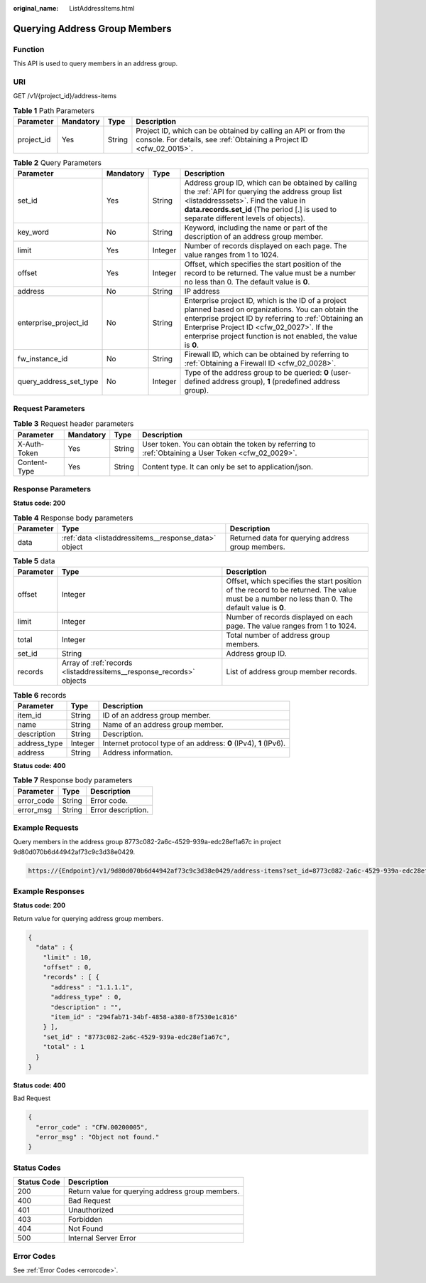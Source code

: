 :original_name: ListAddressItems.html

.. _ListAddressItems:

Querying Address Group Members
==============================

Function
--------

This API is used to query members in an address group.

URI
---

GET /v1/{project_id}/address-items

.. table:: **Table 1** Path Parameters

   +------------+-----------+--------+----------------------------------------------------------------------------------------------------------------------------------------+
   | Parameter  | Mandatory | Type   | Description                                                                                                                            |
   +============+===========+========+========================================================================================================================================+
   | project_id | Yes       | String | Project ID, which can be obtained by calling an API or from the console. For details, see :ref:`Obtaining a Project ID <cfw_02_0015>`. |
   +------------+-----------+--------+----------------------------------------------------------------------------------------------------------------------------------------+

.. table:: **Table 2** Query Parameters

   +------------------------+-----------+---------+------------------------------------------------------------------------------------------------------------------------------------------------------------------------------------------------------------------------------------------------------------------------------+
   | Parameter              | Mandatory | Type    | Description                                                                                                                                                                                                                                                                  |
   +========================+===========+=========+==============================================================================================================================================================================================================================================================================+
   | set_id                 | Yes       | String  | Address group ID, which can be obtained by calling the :ref:`API for querying the address group list <listaddresssets>`. Find the value in **data.records.set_id** (The period [.] is used to separate different levels of objects).                                         |
   +------------------------+-----------+---------+------------------------------------------------------------------------------------------------------------------------------------------------------------------------------------------------------------------------------------------------------------------------------+
   | key_word               | No        | String  | Keyword, including the name or part of the description of an address group member.                                                                                                                                                                                           |
   +------------------------+-----------+---------+------------------------------------------------------------------------------------------------------------------------------------------------------------------------------------------------------------------------------------------------------------------------------+
   | limit                  | Yes       | Integer | Number of records displayed on each page. The value ranges from 1 to 1024.                                                                                                                                                                                                   |
   +------------------------+-----------+---------+------------------------------------------------------------------------------------------------------------------------------------------------------------------------------------------------------------------------------------------------------------------------------+
   | offset                 | Yes       | Integer | Offset, which specifies the start position of the record to be returned. The value must be a number no less than 0. The default value is **0**.                                                                                                                              |
   +------------------------+-----------+---------+------------------------------------------------------------------------------------------------------------------------------------------------------------------------------------------------------------------------------------------------------------------------------+
   | address                | No        | String  | IP address                                                                                                                                                                                                                                                                   |
   +------------------------+-----------+---------+------------------------------------------------------------------------------------------------------------------------------------------------------------------------------------------------------------------------------------------------------------------------------+
   | enterprise_project_id  | No        | String  | Enterprise project ID, which is the ID of a project planned based on organizations. You can obtain the enterprise project ID by referring to :ref:`Obtaining an Enterprise Project ID <cfw_02_0027>`. If the enterprise project function is not enabled, the value is **0**. |
   +------------------------+-----------+---------+------------------------------------------------------------------------------------------------------------------------------------------------------------------------------------------------------------------------------------------------------------------------------+
   | fw_instance_id         | No        | String  | Firewall ID, which can be obtained by referring to :ref:`Obtaining a Firewall ID <cfw_02_0028>`.                                                                                                                                                                             |
   +------------------------+-----------+---------+------------------------------------------------------------------------------------------------------------------------------------------------------------------------------------------------------------------------------------------------------------------------------+
   | query_address_set_type | No        | Integer | Type of the address group to be queried: **0** (user-defined address group), **1** (predefined address group).                                                                                                                                                               |
   +------------------------+-----------+---------+------------------------------------------------------------------------------------------------------------------------------------------------------------------------------------------------------------------------------------------------------------------------------+

Request Parameters
------------------

.. table:: **Table 3** Request header parameters

   +--------------+-----------+--------+---------------------------------------------------------------------------------------------------+
   | Parameter    | Mandatory | Type   | Description                                                                                       |
   +==============+===========+========+===================================================================================================+
   | X-Auth-Token | Yes       | String | User token. You can obtain the token by referring to :ref:`Obtaining a User Token <cfw_02_0029>`. |
   +--------------+-----------+--------+---------------------------------------------------------------------------------------------------+
   | Content-Type | Yes       | String | Content type. It can only be set to application/json.                                             |
   +--------------+-----------+--------+---------------------------------------------------------------------------------------------------+

Response Parameters
-------------------

**Status code: 200**

.. table:: **Table 4** Response body parameters

   +-----------+------------------------------------------------------+---------------------------------------------------+
   | Parameter | Type                                                 | Description                                       |
   +===========+======================================================+===================================================+
   | data      | :ref:`data <listaddressitems__response_data>` object | Returned data for querying address group members. |
   +-----------+------------------------------------------------------+---------------------------------------------------+

.. _listaddressitems__response_data:

.. table:: **Table 5** data

   +-----------+----------------------------------------------------------------------+-------------------------------------------------------------------------------------------------------------------------------------------------+
   | Parameter | Type                                                                 | Description                                                                                                                                     |
   +===========+======================================================================+=================================================================================================================================================+
   | offset    | Integer                                                              | Offset, which specifies the start position of the record to be returned. The value must be a number no less than 0. The default value is **0**. |
   +-----------+----------------------------------------------------------------------+-------------------------------------------------------------------------------------------------------------------------------------------------+
   | limit     | Integer                                                              | Number of records displayed on each page. The value ranges from 1 to 1024.                                                                      |
   +-----------+----------------------------------------------------------------------+-------------------------------------------------------------------------------------------------------------------------------------------------+
   | total     | Integer                                                              | Total number of address group members.                                                                                                          |
   +-----------+----------------------------------------------------------------------+-------------------------------------------------------------------------------------------------------------------------------------------------+
   | set_id    | String                                                               | Address group ID.                                                                                                                               |
   +-----------+----------------------------------------------------------------------+-------------------------------------------------------------------------------------------------------------------------------------------------+
   | records   | Array of :ref:`records <listaddressitems__response_records>` objects | List of address group member records.                                                                                                           |
   +-----------+----------------------------------------------------------------------+-------------------------------------------------------------------------------------------------------------------------------------------------+

.. _listaddressitems__response_records:

.. table:: **Table 6** records

   +--------------+---------+-------------------------------------------------------------------+
   | Parameter    | Type    | Description                                                       |
   +==============+=========+===================================================================+
   | item_id      | String  | ID of an address group member.                                    |
   +--------------+---------+-------------------------------------------------------------------+
   | name         | String  | Name of an address group member.                                  |
   +--------------+---------+-------------------------------------------------------------------+
   | description  | String  | Description.                                                      |
   +--------------+---------+-------------------------------------------------------------------+
   | address_type | Integer | Internet protocol type of an address: **0** (IPv4), **1** (IPv6). |
   +--------------+---------+-------------------------------------------------------------------+
   | address      | String  | Address information.                                              |
   +--------------+---------+-------------------------------------------------------------------+

**Status code: 400**

.. table:: **Table 7** Response body parameters

   ========== ====== ==================
   Parameter  Type   Description
   ========== ====== ==================
   error_code String Error code.
   error_msg  String Error description.
   ========== ====== ==================

Example Requests
----------------

Query members in the address group 8773c082-2a6c-4529-939a-edc28ef1a67c in project 9d80d070b6d44942af73c9c3d38e0429.

.. code-block::

   https://{Endpoint}/v1/9d80d070b6d44942af73c9c3d38e0429/address-items?set_id=8773c082-2a6c-4529-939a-edc28ef1a67c&limit=10&offset=0

Example Responses
-----------------

**Status code: 200**

Return value for querying address group members.

.. code-block::

   {
     "data" : {
       "limit" : 10,
       "offset" : 0,
       "records" : [ {
         "address" : "1.1.1.1",
         "address_type" : 0,
         "description" : "",
         "item_id" : "294fab71-34bf-4858-a380-8f7530e1c816"
       } ],
       "set_id" : "8773c082-2a6c-4529-939a-edc28ef1a67c",
       "total" : 1
     }
   }

**Status code: 400**

Bad Request

.. code-block::

   {
     "error_code" : "CFW.00200005",
     "error_msg" : "Object not found."
   }

Status Codes
------------

=========== ================================================
Status Code Description
=========== ================================================
200         Return value for querying address group members.
400         Bad Request
401         Unauthorized
403         Forbidden
404         Not Found
500         Internal Server Error
=========== ================================================

Error Codes
-----------

See :ref:`Error Codes <errorcode>`.
